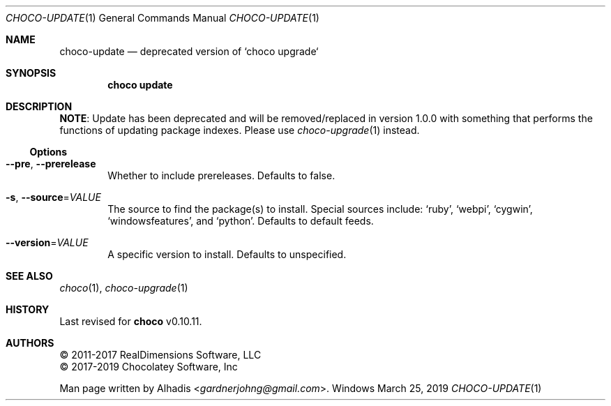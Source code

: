 .Dd March 25, 2019
.Dt CHOCO-UPDATE 1
.Os Windows
.
.Sh NAME
.Nm choco-update
.Nd deprecated version of `choco upgrade`
.
.Sh SYNOPSIS
.Nm choco Cm update
.
.Sh DESCRIPTION
.Sy NOTE :
Update has been deprecated and will be removed/replaced in version 1.0.0 with something that performs the functions of updating package indexes.
Please use
.Xr choco-upgrade 1
instead.
.
.Ss Options
.Bl -tag -width 4n
.
.It Fl -pre , Fl -prerelease
Whether to include prereleases.
Defaults to false.
.
.It Fl s , Fl -source Ns No = Ns Ar VALUE
The source to find the package(s) to install.
Special sources include:
.Ql ruby ,
.Ql webpi ,
.Ql cygwin ,
.Ql windowsfeatures ,
and
.Ql python .
Defaults to default feeds.
.
.It Fl -version Ns No = Ns Ar VALUE
A specific version to install.
Defaults to unspecified.
.El
.
.Sh SEE ALSO
.Xr choco 1 ,
.Xr choco-upgrade 1
.
.Sh HISTORY
Last revised for
.Nm choco
v0.10.11.
.
.Sh AUTHORS
\(co 2011-2017 RealDimensions Software, LLC
.br
\(co 2017-2019 Chocolatey Software, Inc
.Pp
Man page written by
.An Alhadis Aq Mt gardnerjohng\&@\&gmail.com .
